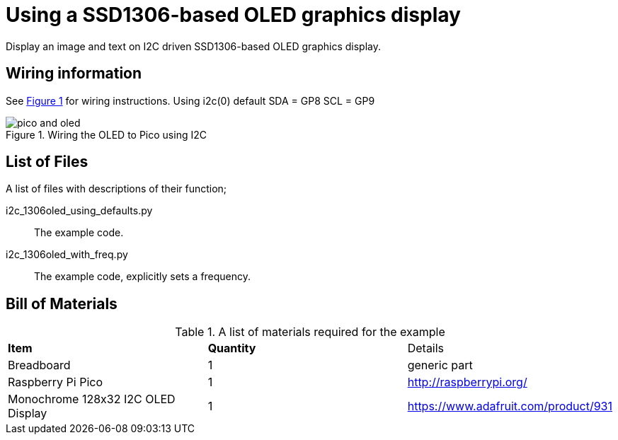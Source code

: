 = Using a SSD1306-based OLED graphics display
:xrefstyle: short

Display an image and text on I2C driven SSD1306-based OLED graphics display.

== Wiring information

See <<oled-wiring-diagram>> for wiring instructions.
Using i2c(0) default  
SDA = GP8  
SCL = GP9  

[[oled-wiring-diagram]]
[pdfwidth=75%]
.Wiring the OLED to Pico using I2C
image::pico-and-oled.png[]

== List of Files

A list of files with descriptions of their function;

i2c_1306oled_using_defaults.py:: The example code.
i2c_1306oled_with_freq.py:: The example code, explicitly sets a frequency.

== Bill of Materials

.A list of materials required for the example
[[oled-bom-table]]
[cols=3]
|===
| *Item* | *Quantity* | Details
| Breadboard | 1 | generic part
| Raspberry Pi Pico | 1 | http://raspberrypi.org/
| Monochrome 128x32 I2C OLED Display | 1 | https://www.adafruit.com/product/931
|===
